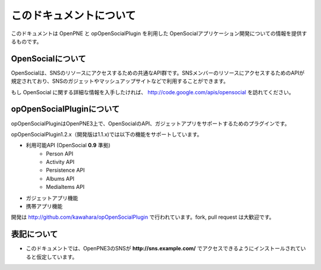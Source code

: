 ========================
このドキュメントについて
========================

このドキュメントは OpenPNE と opOpenSocialPlugin を利用した OpenSocialアプリケーション開発についての情報を提供するものです。

OpenSocialについて
==================

OpenSocialは、SNSのリソースにアクセスするための共通なAPI群です。SNSメンバーのリソースにアクセスするためのAPIが規定されており、SNSのガジェットやマッシュアップサイトなどで利用することができます。

もし OpenSocial に関する詳細な情報を入手したければ、 http://code.google.com/apis/opensocial を訪れてください。


opOpenSocialPluginについて
==========================

opOpenSocialPluginはOpenPNE3上で、OpenSocialのAPI、ガジェットアプリをサポートするためのプラグインです。

opOpenSocialPlugin1.2.x（開発版は1.1.x)では以下の機能をサポートしています。

* 利用可能API (OpenSocial **0.9** 準拠)
    * Person API
    * Activity API
    * Persistence API
    * Albums API
    * MediaItems API
* ガジェットアプリ機能
* 携帯アプリ機能

開発は http://github.com/kawahara/opOpenSocialPlugin で行われています。fork, pull request は大歓迎です。


表記について
============

* このドキュメントでは、OpenPNE3のSNSが **http://sns.example.com/** でアクセスできるようにインストールされていると仮定しています。
